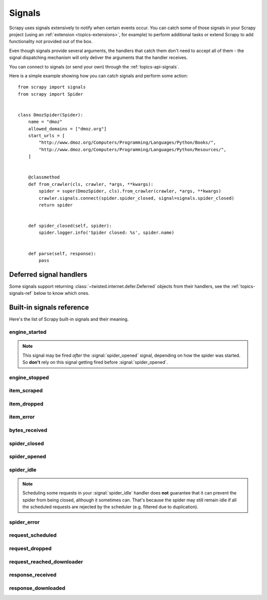 .. _topics-signals:

=======
Signals
=======

Scrapy uses signals extensively to notify when certain events occur. You can
catch some of those signals in your Scrapy project (using an :ref:`extension
<topics-extensions>`, for example) to perform additional tasks or extend Scrapy
to add functionality not provided out of the box.

Even though signals provide several arguments, the handlers that catch them
don't need to accept all of them - the signal dispatching mechanism will only
deliver the arguments that the handler receives.

You can connect to signals (or send your own) through the
:ref:`topics-api-signals`.

Here is a simple example showing how you can catch signals and perform some action:
::

    from scrapy import signals
    from scrapy import Spider


    class DmozSpider(Spider):
        name = "dmoz"
        allowed_domains = ["dmoz.org"]
        start_urls = [
            "http://www.dmoz.org/Computers/Programming/Languages/Python/Books/",
            "http://www.dmoz.org/Computers/Programming/Languages/Python/Resources/",
        ]


        @classmethod
        def from_crawler(cls, crawler, *args, **kwargs):
            spider = super(DmozSpider, cls).from_crawler(crawler, *args, **kwargs)
            crawler.signals.connect(spider.spider_closed, signal=signals.spider_closed)
            return spider


        def spider_closed(self, spider):
            spider.logger.info('Spider closed: %s', spider.name)


        def parse(self, response):
            pass


Deferred signal handlers
========================

Some signals support returning :class:`~twisted.internet.defer.Deferred`
objects from their handlers, see the :ref:`topics-signals-ref` below to know
which ones.


.. _topics-signals-ref:

Built-in signals reference
==========================

.. module:: scrapy.signals
   :synopsis: Signals definitions

Here's the list of Scrapy built-in signals and their meaning.

engine_started
--------------

.. signal:: engine_started
.. function:: engine_started()

    Sent when the Scrapy engine has started crawling.

    This signal supports returning deferreds from its handlers.

.. note:: This signal may be fired *after* the :signal:`spider_opened` signal,
    depending on how the spider was started. So **don't** rely on this signal
    getting fired before :signal:`spider_opened`.

engine_stopped
--------------

.. signal:: engine_stopped
.. function:: engine_stopped()

    Sent when the Scrapy engine is stopped (for example, when a crawling
    process has finished).

    This signal supports returning deferreds from its handlers.

item_scraped
------------

.. signal:: item_scraped
.. function:: item_scraped(item, response, spider)

    Sent when an item has been scraped, after it has passed all the
    :ref:`topics-item-pipeline` stages (without being dropped).

    This signal supports returning deferreds from its handlers.

    :param item: the item scraped
    :type item: dict or :class:`~scrapy.item.Item` object

    :param spider: the spider which scraped the item
    :type spider: :class:`~scrapy.spiders.Spider` object

    :param response: the response from where the item was scraped
    :type response: :class:`~scrapy.http.Response` object

item_dropped
------------

.. signal:: item_dropped
.. function:: item_dropped(item, response, exception, spider)

    Sent after an item has been dropped from the :ref:`topics-item-pipeline`
    when some stage raised a :exc:`~scrapy.exceptions.DropItem` exception.

    This signal supports returning deferreds from its handlers.

    :param item: the item dropped from the :ref:`topics-item-pipeline`
    :type item: dict or :class:`~scrapy.item.Item` object

    :param spider: the spider which scraped the item
    :type spider: :class:`~scrapy.spiders.Spider` object

    :param response: the response from where the item was dropped
    :type response: :class:`~scrapy.http.Response` object

    :param exception: the exception (which must be a
        :exc:`~scrapy.exceptions.DropItem` subclass) which caused the item
        to be dropped
    :type exception: :exc:`~scrapy.exceptions.DropItem` exception

item_error
------------

.. signal:: item_error
.. function:: item_error(item, response, spider, failure)

    Sent when a :ref:`topics-item-pipeline` generates an error (ie. raises
    an exception), except :exc:`~scrapy.exceptions.DropItem` exception.

    This signal supports returning deferreds from its handlers.

    :param item: the item dropped from the :ref:`topics-item-pipeline`
    :type item: dict or :class:`~scrapy.item.Item` object

    :param response: the response being processed when the exception was raised
    :type response: :class:`~scrapy.http.Response` object

    :param spider: the spider which raised the exception
    :type spider: :class:`~scrapy.spiders.Spider` object

    :param failure: the exception raised
    :type failure: twisted.python.failure.Failure

bytes_received
--------------

.. signal:: bytes_received
.. function:: bytes_received(data, request, spider)

    Sent by the HTTP 1.1 download handler when a group of bytes is
    received for a specific request. This signal might be fired
    multiple times for the same request.

    This signal does not support returning deferreds from its handlers.

    :param data: the data received by the download handler
    :type spider: :class:`bytes` object

    :param request: the request that generated the response
    :type request: :class:`~scrapy.http.Request` object

    :param spider: the spider associated with the response
    :type spider: :class:`~scrapy.spiders.Spider` object

spider_closed
-------------

.. signal:: spider_closed
.. function:: spider_closed(spider, reason)

    Sent after a spider has been closed. This can be used to release per-spider
    resources reserved on :signal:`spider_opened`.

    This signal supports returning deferreds from its handlers.

    :param spider: the spider which has been closed
    :type spider: :class:`~scrapy.spiders.Spider` object

    :param reason: a string which describes the reason why the spider was closed. If
        it was closed because the spider has completed scraping, the reason
        is ``'finished'``. Otherwise, if the spider was manually closed by
        calling the ``close_spider`` engine method, then the reason is the one
        passed in the ``reason`` argument of that method (which defaults to
        ``'cancelled'``). If the engine was shutdown (for example, by hitting
        Ctrl-C to stop it) the reason will be ``'shutdown'``.
    :type reason: str

spider_opened
-------------

.. signal:: spider_opened
.. function:: spider_opened(spider)

    Sent after a spider has been opened for crawling. This is typically used to
    reserve per-spider resources, but can be used for any task that needs to be
    performed when a spider is opened.

    This signal supports returning deferreds from its handlers.

    :param spider: the spider which has been opened
    :type spider: :class:`~scrapy.spiders.Spider` object

spider_idle
-----------

.. signal:: spider_idle
.. function:: spider_idle(spider)

    Sent when a spider has gone idle, which means the spider has no further:

        * requests waiting to be downloaded
        * requests scheduled
        * items being processed in the item pipeline

    If the idle state persists after all handlers of this signal have finished,
    the engine starts closing the spider. After the spider has finished
    closing, the :signal:`spider_closed` signal is sent.

    You may raise a :exc:`~scrapy.exceptions.DontCloseSpider` exception to
    prevent the spider from being closed.

    This signal does not support returning deferreds from its handlers.

    :param spider: the spider which has gone idle
    :type spider: :class:`~scrapy.spiders.Spider` object

.. note:: Scheduling some requests in your :signal:`spider_idle` handler does
    **not** guarantee that it can prevent the spider from being closed,
    although it sometimes can. That's because the spider may still remain idle
    if all the scheduled requests are rejected by the scheduler (e.g. filtered
    due to duplication).

spider_error
------------

.. signal:: spider_error
.. function:: spider_error(failure, response, spider)

    Sent when a spider callback generates an error (ie. raises an exception).

    This signal does not support returning deferreds from its handlers.

    :param failure: the exception raised
    :type failure: twisted.python.failure.Failure

    :param response: the response being processed when the exception was raised
    :type response: :class:`~scrapy.http.Response` object

    :param spider: the spider which raised the exception
    :type spider: :class:`~scrapy.spiders.Spider` object

request_scheduled
-----------------

.. signal:: request_scheduled
.. function:: request_scheduled(request, spider)

    Sent when the engine schedules a :class:`~scrapy.http.Request`, to be
    downloaded later.

    The signal does not support returning deferreds from its handlers.

    :param request: the request that reached the scheduler
    :type request: :class:`~scrapy.http.Request` object

    :param spider: the spider that yielded the request
    :type spider: :class:`~scrapy.spiders.Spider` object

request_dropped
---------------

.. signal:: request_dropped
.. function:: request_dropped(request, spider)

    Sent when a :class:`~scrapy.http.Request`, scheduled by the engine to be
    downloaded later, is rejected by the scheduler.

    The signal does not support returning deferreds from its handlers.

    :param request: the request that reached the scheduler
    :type request: :class:`~scrapy.http.Request` object

    :param spider: the spider that yielded the request
    :type spider: :class:`~scrapy.spiders.Spider` object

request_reached_downloader
---------------------------

.. signal:: request_reached_downloader
.. function:: request_reached_downloader(request, spider)

    Sent when a :class:`~scrapy.http.Request` reached downloader.

    The signal does not support returning deferreds from its handlers.

    :param request: the request that reached downloader
    :type request: :class:`~scrapy.http.Request` object

    :param spider: the spider that yielded the request
    :type spider: :class:`~scrapy.spiders.Spider` object

response_received
-----------------

.. signal:: response_received
.. function:: response_received(response, request, spider)

    Sent when the engine receives a new :class:`~scrapy.http.Response` from the
    downloader.

    This signal does not support returning deferreds from its handlers.

    :param response: the response received
    :type response: :class:`~scrapy.http.Response` object

    :param request: the request that generated the response
    :type request: :class:`~scrapy.http.Request` object

    :param spider: the spider for which the response is intended
    :type spider: :class:`~scrapy.spiders.Spider` object

response_downloaded
-------------------

.. signal:: response_downloaded
.. function:: response_downloaded(response, request, spider)

    Sent by the downloader right after a ``HTTPResponse`` is downloaded.

    This signal does not support returning deferreds from its handlers.

    :param response: the response downloaded
    :type response: :class:`~scrapy.http.Response` object

    :param request: the request that generated the response
    :type request: :class:`~scrapy.http.Request` object

    :param spider: the spider for which the response is intended
    :type spider: :class:`~scrapy.spiders.Spider` object
